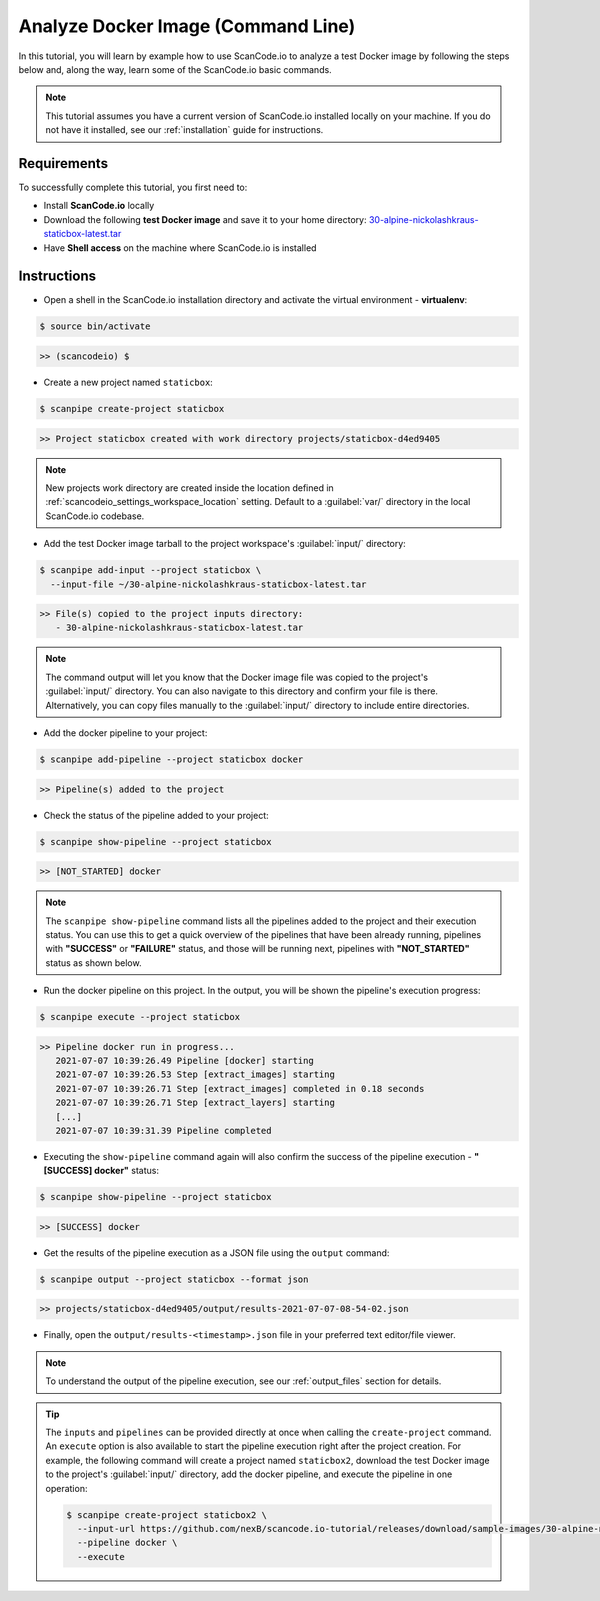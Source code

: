 .. _tutorial_1:

Analyze Docker Image (Command Line)
===================================

In this tutorial, you will learn by example how to use ScanCode.io to analyze
a test Docker image by following the steps below and, along the way,
learn some of the ScanCode.io basic commands.

.. note::
    This tutorial assumes you have a current version of ScanCode.io installed
    locally on your machine. If you do not have it installed,
    see our :ref:`installation` guide for instructions.

Requirements
------------
To successfully complete this tutorial, you first need to:

- Install **ScanCode.io** locally
- Download the following **test Docker image** and save it to your home directory: `30-alpine-nickolashkraus-staticbox-latest.tar <https://github.com/nexB/scancode.io-tutorial/releases/download/sample-images/30-alpine-nickolashkraus-staticbox-latest.tar>`_
- Have **Shell access** on the machine where ScanCode.io is installed

Instructions
------------

- Open a shell in the ScanCode.io installation directory and activate the
  virtual environment - **virtualenv**:

.. code-block:: console

    $ source bin/activate

.. code-block:: console

    >> (scancodeio) $

- Create a new project named ``staticbox``:

.. code-block:: console

    $ scanpipe create-project staticbox

.. code-block:: console

    >> Project staticbox created with work directory projects/staticbox-d4ed9405

.. note::
    New projects work directory are created inside the location defined in
    :ref:`scancodeio_settings_workspace_location` setting.
    Default to a :guilabel:`var/` directory in the local ScanCode.io codebase.

- Add the test Docker image tarball to the project workspace's :guilabel:`input/`
  directory:

.. code-block:: bash

    $ scanpipe add-input --project staticbox \
      --input-file ~/30-alpine-nickolashkraus-staticbox-latest.tar

.. code-block:: console

    >> File(s) copied to the project inputs directory:
       - 30-alpine-nickolashkraus-staticbox-latest.tar

.. note::
    The command output will let you know that the Docker image file was
    copied to the project's :guilabel:`input/` directory.
    You can also navigate to this directory and confirm your file is there.
    Alternatively, you can copy files manually to the :guilabel:`input/`
    directory to include entire directories.

- Add the docker pipeline to your project:

.. code-block:: console

    $ scanpipe add-pipeline --project staticbox docker

.. code-block:: console

    >> Pipeline(s) added to the project

- Check the status of the pipeline added to your project:

.. code-block:: console

    $ scanpipe show-pipeline --project staticbox

.. code-block:: console

    >> [NOT_STARTED] docker

.. note::
    The ``scanpipe show-pipeline`` command lists all the pipelines added to the
    project and their execution status.
    You can use this to get a quick overview of the pipelines that have been
    already running, pipelines with **"SUCCESS"** or **"FAILURE"** status, and those
    will be running next, pipelines with **"NOT_STARTED"** status as shown below.

- Run the docker pipeline on this project. In the output, you will be shown
  the pipeline's execution progress:

.. code-block:: console

    $ scanpipe execute --project staticbox

.. code-block:: console

    >> Pipeline docker run in progress...
       2021-07-07 10:39:26.49 Pipeline [docker] starting
       2021-07-07 10:39:26.53 Step [extract_images] starting
       2021-07-07 10:39:26.71 Step [extract_images] completed in 0.18 seconds
       2021-07-07 10:39:26.71 Step [extract_layers] starting
       [...]
       2021-07-07 10:39:31.39 Pipeline completed

- Executing the ``show-pipeline`` command again will also confirm the success
  of the pipeline execution - **"[SUCCESS] docker"** status:

.. code-block:: console

    $ scanpipe show-pipeline --project staticbox

.. code-block:: console

    >> [SUCCESS] docker

- Get the results of the pipeline execution as a JSON file using the ``output`` command:

.. code-block:: console

    $ scanpipe output --project staticbox --format json

.. code-block:: console

    >> projects/staticbox-d4ed9405/output/results-2021-07-07-08-54-02.json

- Finally, open the ``output/results-<timestamp>.json`` file in your preferred
  text editor/file viewer.

.. note::
    To understand the output of the pipeline execution, see our :ref:`output_files`
    section for details.

.. tip::
    The ``inputs`` and ``pipelines`` can be provided directly at once when
    calling the ``create-project`` command.
    An ``execute`` option is also available to start the pipeline execution right
    after the project creation.
    For example, the following command will create a project named ``staticbox2``,
    download the test Docker image to the project's :guilabel:`input/`
    directory, add the docker pipeline, and execute the pipeline in one operation:

    .. code-block:: bash

      $ scanpipe create-project staticbox2 \
        --input-url https://github.com/nexB/scancode.io-tutorial/releases/download/sample-images/30-alpine-nickolashkraus-staticbox-latest.tar \
        --pipeline docker \
        --execute

